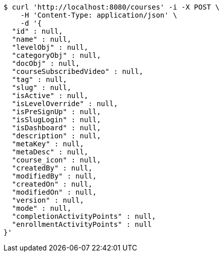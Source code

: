 [source,bash]
----
$ curl 'http://localhost:8080/courses' -i -X POST \
    -H 'Content-Type: application/json' \
    -d '{
  "id" : null,
  "name" : null,
  "levelObj" : null,
  "categoryObj" : null,
  "docObj" : null,
  "courseSubscribedVideo" : null,
  "tag" : null,
  "slug" : null,
  "isActive" : null,
  "isLevelOverride" : null,
  "isPreSignUp" : null,
  "isSlugLogin" : null,
  "isDashboard" : null,
  "description" : null,
  "metaKey" : null,
  "metaDesc" : null,
  "course_icon" : null,
  "createdBy" : null,
  "modifiedBy" : null,
  "createdOn" : null,
  "modifiedOn" : null,
  "version" : null,
  "mode" : null,
  "completionActivityPoints" : null,
  "enrollmentActivityPoints" : null
}'
----